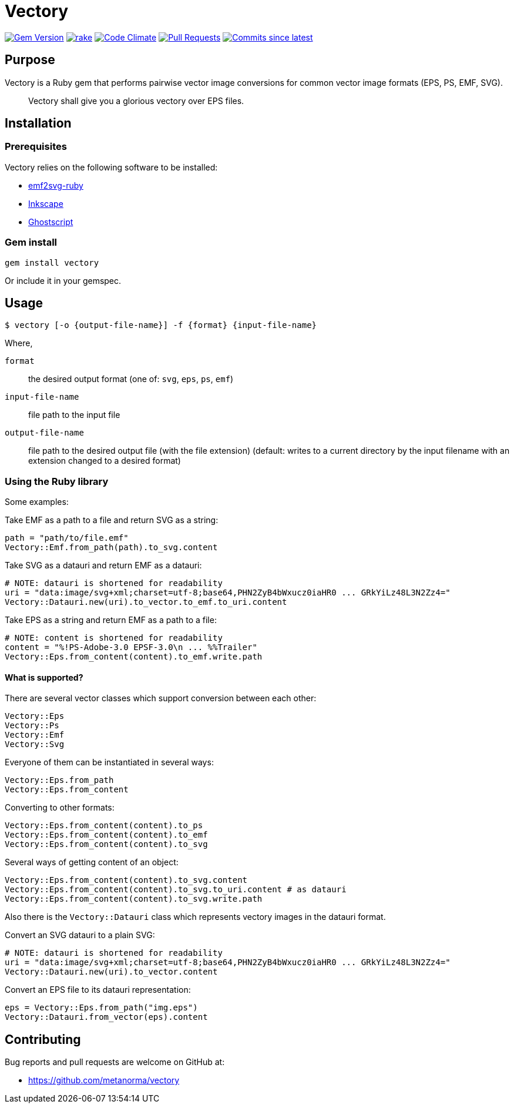 = Vectory

image:https://img.shields.io/gem/v/vectory.svg["Gem Version", link="https://rubygems.org/gems/vectory"]
image:https://github.com/metanorma/vectory/actions/workflows/rake.yml/badge.svg["rake", link="https://github.com/metanorma/vectory/actions/workflows/rake.yml"]
image:https://codeclimate.com/github/metanorma/vectory/badges/gpa.svg["Code Climate", link="https://codeclimate.com/github/metanorma/vectory"]
image:https://img.shields.io/github/issues-pr-raw/metanorma/vectory.svg["Pull Requests", link="https://github.com/metanorma/vectory/pulls"]
image:https://img.shields.io/github/commits-since/metanorma/vectory/latest.svg["Commits since latest",link="https://github.com/metanorma/vectory/releases"]

== Purpose

Vectory is a Ruby gem that performs pairwise vector image conversions for common
vector image formats (EPS, PS, EMF, SVG).

[quote]
____
Vectory shall give you a glorious vectory over EPS files.
____


== Installation

=== Prerequisites

Vectory relies on the following software to be installed:

* https://github.com/metanorma/emf2svg-ruby[emf2svg-ruby]
* https://inkscape.org[Inkscape]
* https://www.ghostscript.com/[Ghostscript]


=== Gem install

[source,ruby]
----
gem install vectory
----

Or include it in your gemspec.


== Usage

[source,sh]
----
$ vectory [-o {output-file-name}] -f {format} {input-file-name}
----

Where,

`format`:: the desired output format (one of: `svg`, `eps`, `ps`, `emf`)
`input-file-name`:: file path to the input file
`output-file-name`:: file path to the desired output file (with the
file extension) (default: writes to a current directory by the input filename
with an extension changed to a desired format)


=== Using the Ruby library

Some examples:

Take EMF as a path to a file and return SVG as a string:

[source,ruby]
----
path = "path/to/file.emf"
Vectory::Emf.from_path(path).to_svg.content
----

Take SVG as a datauri and return EMF as a datauri:

[source,ruby]
----
# NOTE: datauri is shortened for readability
uri = "data:image/svg+xml;charset=utf-8;base64,PHN2ZyB4bWxucz0iaHR0 ... GRkYiLz48L3N2Zz4="
Vectory::Datauri.new(uri).to_vector.to_emf.to_uri.content
----

Take EPS as a string and return EMF as a path to a file:

[source,ruby]
----
# NOTE: content is shortened for readability
content = "%!PS-Adobe-3.0 EPSF-3.0\n ... %%Trailer"
Vectory::Eps.from_content(content).to_emf.write.path
----

==== What is supported?

There are several vector classes which support conversion between each other:

[source,ruby]
----
Vectory::Eps
Vectory::Ps
Vectory::Emf
Vectory::Svg
----

Everyone of them can be instantiated in several ways:

[source,ruby]
----
Vectory::Eps.from_path
Vectory::Eps.from_content
----

Converting to other formats:

[source,ruby]
----
Vectory::Eps.from_content(content).to_ps
Vectory::Eps.from_content(content).to_emf
Vectory::Eps.from_content(content).to_svg
----

Several ways of getting content of an object:

[source,ruby]
----
Vectory::Eps.from_content(content).to_svg.content
Vectory::Eps.from_content(content).to_svg.to_uri.content # as datauri
Vectory::Eps.from_content(content).to_svg.write.path
----

Also there is the `Vectory::Datauri` class which represents vectory images in
the datauri format.

Convert an SVG datauri to a plain SVG:

[source,ruby]
----
# NOTE: datauri is shortened for readability
uri = "data:image/svg+xml;charset=utf-8;base64,PHN2ZyB4bWxucz0iaHR0 ... GRkYiLz48L3N2Zz4="
Vectory::Datauri.new(uri).to_vector.content
----

Convert an EPS file to its datauri representation:

[source,ruby]
----
eps = Vectory::Eps.from_path("img.eps")
Vectory::Datauri.from_vector(eps).content
----


== Contributing

Bug reports and pull requests are welcome on GitHub at:

* https://github.com/metanorma/vectory

